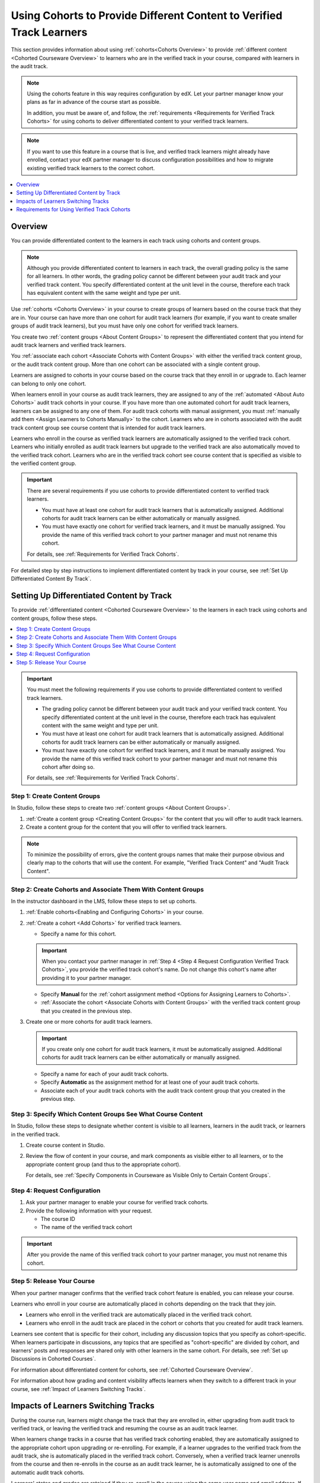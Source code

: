 .. _Verified Track Cohorts:

#######################################################################
Using Cohorts to Provide Different Content to Verified Track Learners
#######################################################################

This section provides information about using :ref:`cohorts<Cohorts Overview>`
to provide :ref:`different content <Cohorted Courseware Overview>` to
learners who are in the verified track in your course, compared with learners
in the audit track.

.. note:: Using the cohorts feature in this way requires configuration by edX.
   Let your partner manager know your plans as far in advance of the course
   start as possible.

   In addition, you must be aware of, and follow, the :ref:`requirements
   <Requirements for Verified Track Cohorts>` for using cohorts to deliver
   differentiated content to your verified track learners.

.. note:: If you want to use this feature in a course that is live, and
   verified track learners might already have enrolled, contact your edX
   partner manager to discuss configuration possibilities and how to migrate
   existing verified track learners to the correct cohort.


.. contents::
  :local:
  :depth: 1

*********
Overview
*********

You can provide differentiated content to the learners in each track using
cohorts and content groups.

.. note:: Although you provide differentiated content to learners in each
   track, the overall grading policy is the same for all learners. In other
   words, the grading policy cannot be different between your audit track and
   your verified track content. You specify differentiated content at the unit
   level in the course, therefore each track has equivalent content with the
   same weight and type per unit.

Use :ref:`cohorts <Cohorts Overview>` in your course to create groups of
learners based on the course track that they are in. Your course can have more
than one cohort for audit track learners (for example, if you want to create
smaller groups of audit track learners), but you must have only one cohort for
verified track learners.

You create two :ref:`content groups <About Content Groups>` to represent the
differentiated content that you intend for audit track learners and verified
track learners.

You :ref:`associate each cohort <Associate Cohorts with Content Groups>` with
either the verified track content group, or the audit track content group.
More than one cohort can be associated with a single content group.

Learners are assigned to cohorts in your course based on the course track that
they enroll in or upgrade to. Each learner can belong to only one cohort.

When learners enroll in your course as audit track learners, they are assigned
to any of the :ref:`automated <About Auto Cohorts>` audit track cohorts in
your course. If you have more than one automated cohort for audit
track learners, learners can be assigned to any one of them. For audit track
cohorts with manual assignment, you must :ref:`manually add them <Assign
Learners to Cohorts Manually>` to the cohort. Learners who are in cohorts
associated with the audit track content group see course content that is
intended for audit track learners.

Learners who enroll in the course as verified track learners are automatically
assigned to the verified track cohort. Learners who initially enrolled as
audit track learners but upgrade to the verified track are also automatically
moved to the verified track cohort. Learners who are in the verified track
cohort see course content that is specified as visible to the verified content
group.

.. Important:: There are several requirements if you use cohorts to provide
   differentiated content to verified track learners.

   * You must have at least one cohort for audit track learners that is
     automatically assigned. Additional cohorts for audit track learners can
     be either automatically or manually assigned.

   * You must have exactly one cohort for verified track learners, and it must
     be manually assigned. You provide the name of this verified track cohort
     to your partner manager and must not rename this cohort.

   For details, see :ref:`Requirements for Verified Track Cohorts`.

For detailed step by step instructions to implement differentiated
content by track in your course, see :ref:`Set Up Differentiated Content By
Track`.


.. _Set Up Differentiated Content By Track:

*******************************************
Setting Up Differentiated Content by Track
*******************************************

To provide :ref:`differentiated content <Cohorted Courseware Overview>` to the
learners in each track using cohorts and content groups, follow these steps.

.. contents::
  :local:
  :depth: 1


.. Important:: You must meet the following requirements if you use cohorts to
   provide differentiated content to verified track learners.

   * The grading policy cannot be different between your audit track and your
     verified track content. You specify differentiated content at the unit level
     in the course, therefore each track has equivalent content with the same
     weight and type per unit.

   * You must have at least one cohort for audit track learners that is
     automatically assigned. Additional cohorts for audit track learners can
     be either automatically or manually assigned.

   * You must have exactly one cohort for verified track learners, and it must
     be manually assigned. You provide the name of this verified track cohort
     to your partner manager and must not rename this cohort after doing so.

   For details, see :ref:`Requirements for Verified Track Cohorts`.

.. _Step 1 Create Content Groups:

===============================
Step 1: Create Content Groups
===============================

In Studio, follow these steps to create two :ref:`content groups <About
Content Groups>`.

#. :ref:`Create a content group <Creating Content Groups>` for the content
   that you will offer to audit track learners.

#. Create a content group for the content that you will offer to verified
   track learners.

.. note:: To minimize the possibility of errors, give the content groups names
   that make their purpose obvious and clearly map to the cohorts that will
   use the content. For example, "Verified Track Content" and "Audit Track
   Content".

.. _Step 2 Create Cohorts and Associate Them:

================================================================
Step 2: Create Cohorts and Associate Them With Content Groups
================================================================

In the instructor dashboard in the LMS, follow these steps to set up cohorts.

#. :ref:`Enable cohorts<Enabling and Configuring Cohorts>` in your course.

#. :ref:`Create a cohort <Add Cohorts>` for verified track learners.

   * Specify a name for this cohort.

   .. Important:: When you contact your partner manager in :ref:`Step 4 <Step
      4 Request Configuration Verified Track Cohorts>`, you provide the
      verified track cohort's name. Do not change this cohort's name
      after providing it to your partner manager.

   * Specify **Manual** for the :ref:`cohort assignment method <Options for
     Assigning Learners to Cohorts>`.

   * :ref:`Associate the cohort <Associate Cohorts with Content Groups>` with
     the verified track content group that you created in the previous step.

#. Create one or more cohorts for audit track learners.

   .. Important:: If you create only one cohort for audit track learners, it
      must be automatically assigned. Additional cohorts for audit track
      learners can be either automatically or manually assigned.

   * Specify a name for each of your audit track cohorts.

   * Specify **Automatic** as the assignment method for at least one of your
     audit track cohorts.

   * Associate each of your audit track cohorts with the audit track content
     group that you created in the previous step.

.. _Step 3 Specify Content Groups Visibility:

==============================================================
Step 3: Specify Which Content Groups See What Course Content
==============================================================

In Studio, follow these steps to designate whether content is visible to all
learners, learners in the audit track, or learners in the verified track.


#. Create course content in Studio.

#. Review the flow of content in your course, and mark components as visible
   either to all learners, or to the appropriate content group (and thus to
   the appropriate cohort).

   For details, see :ref:`Specify Components in Courseware as Visible Only to
   Certain Content Groups`.


.. _Step 4 Request Configuration Verified Track Cohorts:

===============================
Step 4: Request Configuration
===============================

#. Ask your partner manager to enable your course for verified track cohorts.

#. Provide the following information with your request.

   * The course ID
   * The name of the verified track cohort

.. Important:: After you provide the name of this verified track cohort to
   your partner manager, you must not rename this cohort.


.. _Step 5 Release Course Verified Track Cohorts:

===============================
Step 5: Release Your Course
===============================

When your partner manager confirms that the verified track cohort feature is
enabled, you can release your course.

Learners who enroll in your course are automatically placed in cohorts
depending on the track that they join.

* Learners who enroll in the verified track are automatically placed in the
  verified track cohort.

* Learners who enroll in the audit track are placed in the cohort or cohorts
  that you created for audit track learners.

Learners see content that is specific for their cohort, including any
discussion topics that you specify as cohort-specific. When learners
participate in discussions, any topics that are specified as "cohort-specific"
are divided by cohort, and learners' posts and responses are  shared only with
other learners in the same cohort. For details, see :ref:`Set up Discussions
in Cohorted Courses`.

For information about differentiated content for cohorts, see :ref:`Cohorted
Courseware Overview`.

For information about how grading and content visibility affects learners when
they switch to a different track in your course, see :ref:`Impact of Learners
Switching Tracks`.


.. _Impact of Learners Switching Tracks:

*******************************************
Impacts of Learners Switching Tracks
*******************************************

During the course run, learners might change the track that they are enrolled
in, either upgrading from audit track to verified track, or leaving the
verified track and resuming the course as an audit track learner.

When learners change tracks in a course that has verified track cohorting
enabled, they are automatically assigned to the appropriate cohort upon
upgrading or re-enrolling. For example, if a learner upgrades to the verified
track from the audit track, she is automatically placed in the verified track
cohort. Conversely, when a verified track learner unenrolls from the course
and then re-enrolls in the course as an audit track learner, he is
automatically assigned to one of the automatic audit track cohorts.

Learners' states and grades are retained if they re-enroll in the course using
the same user name and email address. If learners have changed tracks, their
current grades correctly reflect the course content that they have completed
in their current track.

For example, if a verified track learner has taken an exam that was available
only for verified track learners and then unenrolls from the course, and
re-enrolls as an audit track learner, her scores for any undifferentiated content
are retained, but her score for the verified track-specific exam that she
completed would not be retained. Her grade for that part of the course would
be incomplete until she takes the audit track version of the same exam (if the
due date for the exam has not passed).


.. Events? For MVP?


.. _Requirements for Verified Track Cohorts:

*************************************************
Requirements for Using Verified Track Cohorts
*************************************************

If you use cohorts to deliver different content to verified track learners in
your course, you must follow these requirements.

* The grading policy cannot be different between your audit track and your
  verified track content. You specify differentiated content at the unit level
  in the course, therefore each track has equivalent content with the same
  weight and type per unit.

* You must have at least one cohort for audit track learners that is set up
  with the **Automatic** assignment method. Additional cohorts for audit track
  learners can be either automatically or manually assigned.

  Having at least one automatically assigned cohort for audit track learners
  ensures that learners who enroll in the course can be placed in a cohort
  that receives audit track content, without any manual intervention.

  If you have additional cohorts for audit track learners, they can be either
  manually or automatically assigned, but at least one audit track cohort must
  be automatically assigned.

* You must have exactly one cohort for verified track learners, and it must be
  set up with the **Manual** assignment method.

  You can only have one cohort that will receive verified track content. The
  cohort must be defined as having **Manual** learner assignment, but learners
  are assigned to this cohort automatically by edx when they enroll in or
  upgrade to the verified track for your course.

* You provide the name of this verified track cohort to your partner manager
  and must not rename this cohort after doing so.

  Your partner manager sets up verified track cohorting for your course based
  on the name of the verified track cohort that you provide. Do not rename
  your verified track cohort after you have provided it to your partner
  manager.

  Learners who enroll in your course as verified track learners, or upgrade to
  the verified track are automatically placed in the cohort that you identify
  to your partner manager as the verified track cohort. If you rename this
  cohort after initial setup, even if you notify your partner manager of this
  change, there might be learners who join the verified track who are no
  longer placed in the correct cohort, and will not have access to the correct
  course content.





